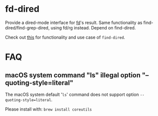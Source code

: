 * fd-dired
Provide a dired-mode interface for [[https://github.com/sharkdp/fd][fd]]'s result. Same functionality as
find-dired/find-grep-dired, using fd/rg instead. Depend on find-dired.

Check out [[https://www.masteringemacs.org/article/working-multiple-files-dired][this]] for functionality and use case of ~find-dired~.

* FAQ

** macOS system command "ls" illegal option "--quoting-style=literal"

The macOS system default '~ls~' command does not support option =--quoting-style=literal=.

Please install with: ~brew install coreutils~
